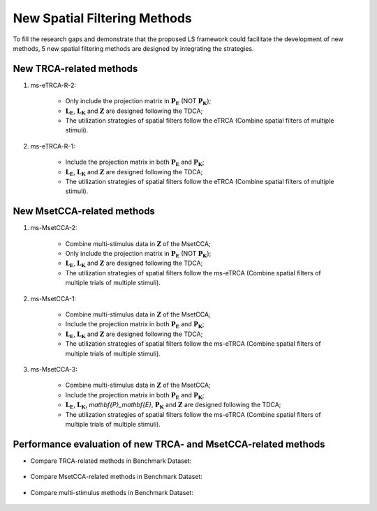 .. role::  raw-html(raw)
    :format: html

New Spatial Filtering Methods
------------------------------------------------------------

To fill the research gaps and demonstrate that the proposed LS framework could
facilitate the development of new methods, 5 new spatial filtering methods are designed by
integrating the strategies. 

New TRCA-related methods
^^^^^^^^^^^^^^^^^^^^^^^^^^^^^^

1. ms-eTRCA-R-2:

    + Only include the projection matrix in :math:`\mathbf{P}_\mathbf{E}` (NOT :math:`\mathbf{P}_\mathbf{K}`);

    + :math:`\mathbf{L}_\mathbf{E}`, :math:`\mathbf{L}_\mathbf{K}` and :math:`\mathbf{Z}` are designed following the TDCA;

    + The utilization strategies of spatial filters follow the eTRCA (Combine spatial filters of multiple stimuli).

2. ms-eTRCA-R-1:

    + Include the projection matrix in both :math:`\mathbf{P}_\mathbf{E}` and :math:`\mathbf{P}_\mathbf{K}`;

    + :math:`\mathbf{L}_\mathbf{E}`, :math:`\mathbf{L}_\mathbf{K}` and :math:`\mathbf{Z}` are designed following the TDCA;

    + The utilization strategies of spatial filters follow the eTRCA (Combine spatial filters of multiple stimuli).


New MsetCCA-related methods
^^^^^^^^^^^^^^^^^^^^^^^^^^^^^^^^^^

1. ms-MsetCCA-2:

    + Combine multi-stimulus data in :math:`\mathbf{Z}` of the MsetCCA;

    + Only include the projection matrix in :math:`\mathbf{P}_\mathbf{E}` (NOT :math:`\mathbf{P}_\mathbf{K}`);

    + :math:`\mathbf{L}_\mathbf{E}`, :math:`\mathbf{L}_\mathbf{K}` and :math:`\mathbf{Z}` are designed following the TDCA;

    + The utilization strategies of spatial filters follow the ms-eTRCA (Combine spatial filters of multiple trials of multiple stimuli).

2. ms-MsetCCA-1:

    + Combine multi-stimulus data in :math:`\mathbf{Z}` of the MsetCCA;

    + Include the projection matrix in both :math:`\mathbf{P}_\mathbf{E}` and :math:`\mathbf{P}_\mathbf{K}`;

    + :math:`\mathbf{L}_\mathbf{E}`, :math:`\mathbf{L}_\mathbf{K}` and :math:`\mathbf{Z}` are designed following the TDCA;

    + The utilization strategies of spatial filters follow the ms-eTRCA (Combine spatial filters of multiple trials of multiple stimuli).

3. ms-MsetCCA-3:

    + Combine multi-stimulus data in :math:`\mathbf{Z}` of the MsetCCA;

    + Include the projection matrix in both :math:`\mathbf{P}_\mathbf{E}` and :math:`\mathbf{P}_\mathbf{K}`;

    + :math:`\mathbf{L}_\mathbf{E}`, :math:`\mathbf{L}_\mathbf{K}`, `\mathbf{P}_\mathbf{E}`, :math:`\mathbf{P}_\mathbf{K}` and :math:`\mathbf{Z}` are designed following the TDCA;

    + The utilization strategies of spatial filters follow the ms-eTRCA (Combine spatial filters of multiple trials of multiple stimuli).


Performance evaluation of new TRCA- and MsetCCA-related methods
^^^^^^^^^^^^^^^^^^^^^^^^^^^^^^^^^^^^^^^^^^^^^^^^^^^^^^^^^^^^^^^^^^^^

+ Compare TRCA-related methods in Benchmark Dataset:

    .. image:: ../_static/TRCA_performance.png

+ Compare MsetCCA-related methods in Benchmark Dataset:

    .. image:: ../_static/MsetCCA_performance.png

+ Compare multi-stimulus methods in Benchmark Dataset:

    .. image:: ../_static/MultiFreq_performance.png